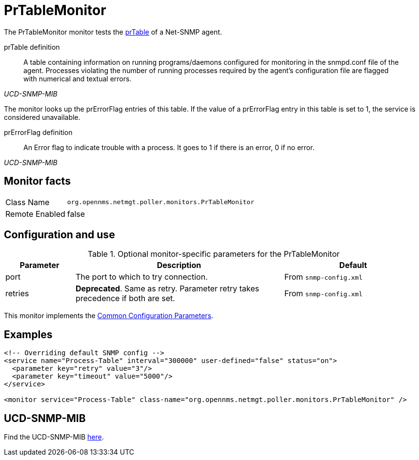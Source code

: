 
= PrTableMonitor

The PrTableMonitor monitor tests the link:http://www.net-snmp.org/docs/mibs/ucdavis.html#prTable[prTable] of a Net-SNMP agent.

.prTable definition
[quote,,UCD-SNMP-MIB]
____
A table containing information on running programs/daemons configured for monitoring in the snmpd.conf file of the agent.
Processes violating the number of running processes required by the agent's configuration file are flagged with numerical and textual errors.
____

The monitor looks up the prErrorFlag entries of this table.
If the value of a prErrorFlag entry in this table is set to 1, the service is considered unavailable.

.prErrorFlag definition
[quote,,UCD-SNMP-MIB]
____
An Error flag to indicate trouble with a process.
It goes to 1 if there is an error, 0 if no error.
____

== Monitor facts

[options="autowidth"]
|===
| Class Name     | `org.opennms.netmgt.poller.monitors.PrTableMonitor`
| Remote Enabled | false
|===

== Configuration and use

.Optional monitor-specific parameters for the PrTableMonitor
[options="header"]
[cols="1,3,2"]
|===
| Parameter | Description                                                        | Default
| port    | The port to which to try connection.                       |From `snmp-config.xml`
| retries | *Deprecated*.
              Same as retry.
              Parameter retry takes precedence if both are set.                | From `snmp-config.xml`
|===

This monitor implements the <<service-assurance/monitors/introduction.adoc#ga-service-assurance-monitors-common-parameters, Common Configuration Parameters>>.

== Examples

[source, xml]
----
<!-- Overriding default SNMP config -->
<service name="Process-Table" interval="300000" user-defined="false" status="on">
  <parameter key="retry" value="3"/>
  <parameter key="timeout" value="5000"/>
</service>

<monitor service="Process-Table" class-name="org.opennms.netmgt.poller.monitors.PrTableMonitor" />
----

== UCD-SNMP-MIB

Find the UCD-SNMP-MIB link:http://www.net-snmp.org/docs/mibs/UCD-SNMP-MIB.txt[here].
